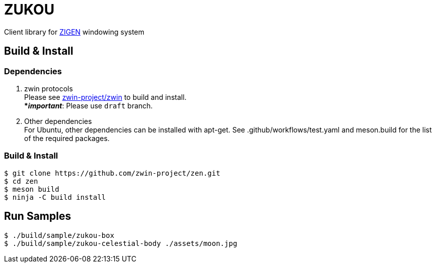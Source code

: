 = ZUKOU

Client library for https://github.com/zwin-project[ZIGEN] windowing system

== Build & Install

=== Dependencies

. zwin protocols +
Please see https://github.com/zwin-project/zwin[zwin-project/zwin]
to build and install. +
[yellow]#***__important__**#: Please use `draft` branch.

. Other dependencies +
For Ubuntu, other dependencies can be installed with apt-get. See .github/workflows/test.yaml and meson.build for the list of the required packages.

=== Build & Install

[source, shell]
----
$ git clone https://github.com/zwin-project/zen.git
$ cd zen
$ meson build
$ ninja -C build install
----


== Run Samples

[source, shell]
----
$ ./build/sample/zukou-box
$ ./build/sample/zukou-celestial-body ./assets/moon.jpg
----

